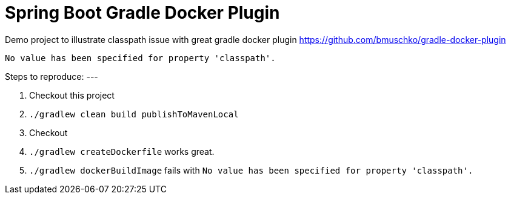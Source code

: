 Spring Boot Gradle Docker Plugin
================================

Demo project to illustrate classpath issue with great gradle docker plugin https://github.com/bmuschko/gradle-docker-plugin

----
No value has been specified for property 'classpath'.
----

Steps to reproduce:
---

. Checkout this project
. `./gradlew clean build publishToMavenLocal`
. Checkout
. `./gradlew createDockerfile` works great.
. `./gradlew dockerBuildImage` fails with `No value has been specified for property 'classpath'.`
